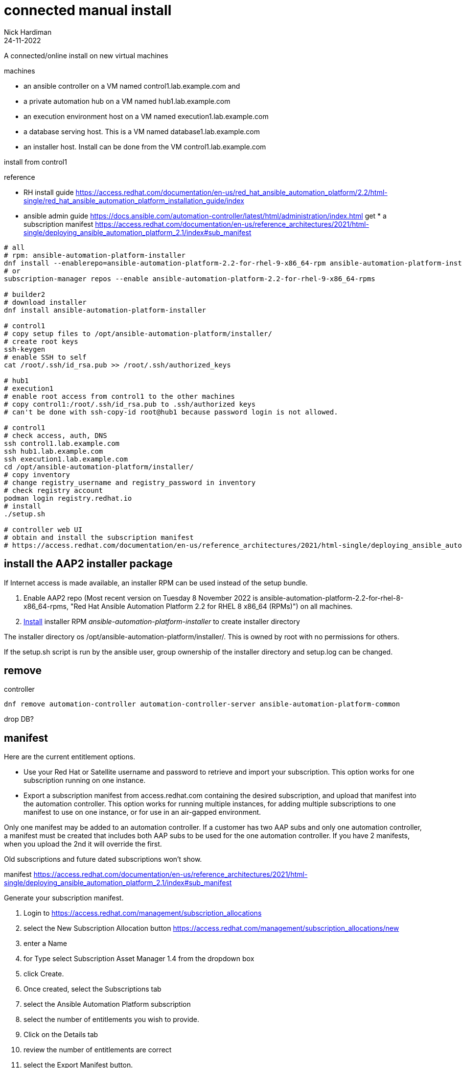 = connected manual install
Nick Hardiman 
:source-highlighter: highlight.js
:revdate: 24-11-2022

A connected/online install on new virtual machines


machines

* an ansible controller on a VM named control1.lab.example.com and
* a private automation hub on a VM named hub1.lab.example.com
* an execution environment host on a VM named execution1.lab.example.com
* a database serving host. This is a VM named database1.lab.example.com
* an installer host. Install can be done from the VM control1.lab.example.com

install from control1

reference

* RH install guide
https://access.redhat.com/documentation/en-us/red_hat_ansible_automation_platform/2.2/html-single/red_hat_ansible_automation_platform_installation_guide/index
* ansible admin guide
https://docs.ansible.com/automation-controller/latest/html/administration/index.html get * a subscription manifest
https://access.redhat.com/documentation/en-us/reference_architectures/2021/html-single/deploying_ansible_automation_platform_2.1/index#sub_manifest

[source,shell]
....
# all
# rpm: ansible-automation-platform-installer
dnf install --enablerepo=ansible-automation-platform-2.2-for-rhel-9-x86_64-rpm ansible-automation-platform-installer
# or
subscription-manager repos --enable ansible-automation-platform-2.2-for-rhel-9-x86_64-rpms

# builder2
# download installer
dnf install ansible-automation-platform-installer

# control1
# copy setup files to /opt/ansible-automation-platform/installer/
# create root keys
ssh-keygen
# enable SSH to self
cat /root/.ssh/id_rsa.pub >> /root/.ssh/authorized_keys

# hub1
# execution1
# enable root access from control1 to the other machines
# copy control1:/root/.ssh/id_rsa.pub to .ssh/authorized keys
# can't be done with ssh-copy-id root@hub1 because password login is not allowed.

# control1
# check access, auth, DNS
ssh control1.lab.example.com
ssh hub1.lab.example.com
ssh execution1.lab.example.com
cd /opt/ansible-automation-platform/installer/
# copy inventory
# change registry_username and registry_password in inventory
# check registry account
podman login registry.redhat.io
# install
./setup.sh

# controller web UI
# obtain and install the subscription manifest
# https://access.redhat.com/documentation/en-us/reference_architectures/2021/html-single/deploying_ansible_automation_platform_2.1/index#sub_manifest
....


== install the AAP2 installer package

If Internet access is made available, an installer RPM can be used instead of the setup bundle. 

. Enable AAP2 repo (Most recent version on Tuesday 8 November 2022 is ansible-automation-platform-2.2-for-rhel-8-x86_64-rpms, "Red Hat Ansible Automation Platform 2.2 for RHEL 8 x86_64 (RPMs)") on all machines.
. https://access.redhat.com/documentation/en-us/red_hat_ansible_automation_platform/2.2/html-single/red_hat_ansible_automation_platform_installation_guide/index#choosing_and_obtaining_a_red_hat_ansible_automation_platform_installer[Install] installer RPM _ansible-automation-platform-installer_ to create installer directory

The installer directory os /opt/ansible-automation-platform/installer/.
This is owned by root with no permissions for others. 

If the setup.sh script is run by the ansible user, group ownership of the installer directory and setup.log can be changed. 

== remove 

controller

[source,shell]
....
dnf remove automation-controller automation-controller-server ansible-automation-platform-common
....

drop DB?

== manifest

Here are the current entitlement options.

- Use your Red Hat or Satellite username and password to retrieve and import your subscription. This option works for one subscription running on one instance. 
- Export a subscription manifest from access.redhat.com containing the desired subscription, and upload that manifest into the automation controller. This option works for running multiple instances, for adding multiple subscriptions to one manifest to use on one instance, or for use in an air-gapped environment.

Only one manifest may be added to an automation controller. If a customer has two AAP subs and only one automation controller, a manifest must be created that includes both AAP subs to be used for the one automation controller.
If you have 2 manifests, when you upload the 2nd it will override the first.

Old subscriptions and future dated subscriptions won't show.

manifest
https://access.redhat.com/documentation/en-us/reference_architectures/2021/html-single/deploying_ansible_automation_platform_2.1/index#sub_manifest

Generate your subscription manifest.

. Login to
https://access.redhat.com/management/subscription_allocations
. select the New Subscription Allocation button
https://access.redhat.com/management/subscription_allocations/new
. enter a Name
. for Type select Subscription Asset Manager 1.4 from the dropdown box
. click Create.
. Once created, select the Subscriptions tab
. select the Ansible Automation Platform subscription
. select the number of entitlements you wish to provide.
. Click on the Details tab
. review the number of entitlements are correct
. select the Export Manifest button.
. Return to the Ansible Automation Platform dashboard,
. import manifest.zip
. click Next.
. (Recommended) Enable user analytics and Insights for Ansible Automation Platform by providing your Red Hat or Red Hat Satellite credentials and click Next.
Accept the end user license agreement.

[cols="1,1"]  
|===
|Name           
|aap2-my-sku

|Type           
|SAM 1.4

|Entitlements   
|1

|UUID           
|1c888b2e-f848-4bef-bd18-d6465d1e6cc4
|===

Import manifest.

. Return to the Ansible Automation Platform dashboard,
. import manifest.zip
. click Next.
. (Recommended) Enable user analytics and Insights for Ansible Automation Platform by providing your Red Hat or Red Hat Satellite credentials and click Next.
Accept the end user license agreement.



